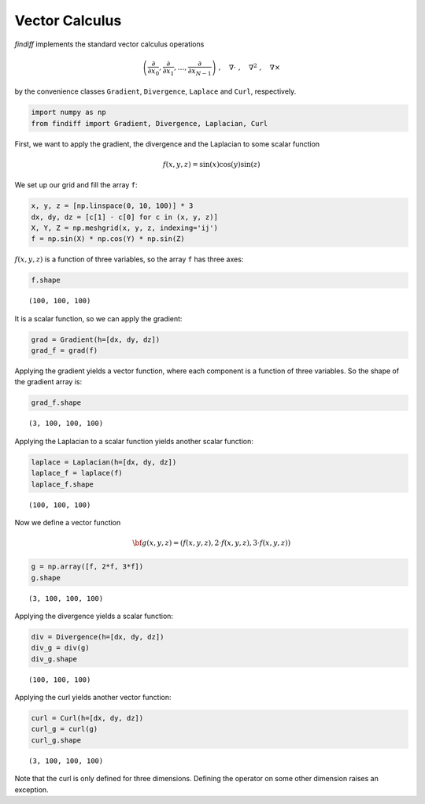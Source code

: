 
Vector Calculus
===============

*findiff* implements the standard vector calculus operations

.. math::


   \left(
   \frac{\partial}{\partial x_0},
   \frac{\partial}{\partial x_1},
   \dots,
   \frac{\partial}{\partial x_{N-1}}
   \right)\;, \quad
   \nabla \cdot\;, \quad
   \nabla^2\;, \quad
   \nabla \times

by the convenience classes ``Gradient``, ``Divergence``, ``Laplace`` and
``Curl``, respectively.

.. code:: ipython3

    import numpy as np
    from findiff import Gradient, Divergence, Laplacian, Curl

First, we want to apply the gradient, the divergence and the Laplacian
to some scalar function

.. math::


   f(x, y, z) = \sin(x) \cos(y) \sin(z)

We set up our grid and fill the array ``f``:

.. code:: ipython3

    x, y, z = [np.linspace(0, 10, 100)] * 3
    dx, dy, dz = [c[1] - c[0] for c in (x, y, z)]
    X, Y, Z = np.meshgrid(x, y, z, indexing='ij')
    f = np.sin(X) * np.cos(Y) * np.sin(Z)

:math:`f(x, y, z)` is a function of three variables, so the array ``f``
has three axes:

.. code:: ipython3

    f.shape




.. parsed-literal::

    (100, 100, 100)



It is a scalar function, so we can apply the gradient:

.. code:: ipython3

    grad = Gradient(h=[dx, dy, dz])
    grad_f = grad(f)

Applying the gradient yields a vector function, where each component is
a function of three variables. So the shape of the gradient array is:

.. code:: ipython3

    grad_f.shape




.. parsed-literal::

    (3, 100, 100, 100)



Applying the Laplacian to a scalar function yields another scalar
function:

.. code:: ipython3

    laplace = Laplacian(h=[dx, dy, dz])
    laplace_f = laplace(f)
    laplace_f.shape




.. parsed-literal::

    (100, 100, 100)



Now we define a vector function

.. math::


   {\bf g}(x, y, z) = \left(
   f(x, y, z), 2\cdot f(x, y, z), 3\cdot f(x, y, z)
   \right)

.. code:: ipython3

    g = np.array([f, 2*f, 3*f])
    g.shape




.. parsed-literal::

    (3, 100, 100, 100)



Applying the divergence yields a scalar function:

.. code:: ipython3

    div = Divergence(h=[dx, dy, dz])
    div_g = div(g)
    div_g.shape




.. parsed-literal::

    (100, 100, 100)



Applying the curl yields another vector function:

.. code:: ipython3

    curl = Curl(h=[dx, dy, dz])
    curl_g = curl(g)
    curl_g.shape




.. parsed-literal::

    (3, 100, 100, 100)



Note that the curl is only defined for three dimensions. Defining the
operator on some other dimension raises an exception.
